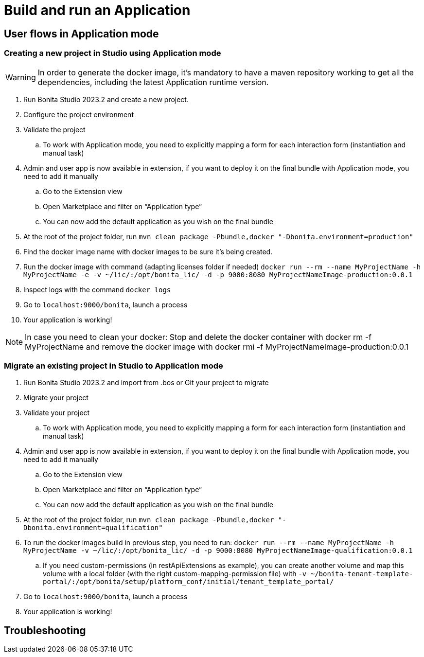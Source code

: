 = Build and run an Application
:page-aliases: ROOT:sca-user-flows.adoc
:experimental: // activate the 'menu' macro
:description: User flows possible in Application mode

== User flows in Application mode

=== Creating a new project in Studio using Application mode

[WARNING]
====
In order to generate the docker image, it's mandatory to have a maven repository working to get all the dependencies, including the latest Application runtime version.
====

. Run Bonita Studio 2023.2 and create a new project.

. Configure the project environment

. Validate the project
.. To work with Application mode, you need to explicitly mapping a form for each interaction form (instantiation and manual task)

. Admin and user app is now available in extension, if you want to deploy it on the final bundle with Application mode, you need to add it manually

.. Go to the Extension view

.. Open Marketplace and filter on “Application type”

.. You can now add the default application as you wish on the final bundle

. At the root of the project folder, run `mvn clean package -Pbundle,docker "-Dbonita.environment=production"` 

. Find the docker image name with docker images to be sure it's being created.

. Run the docker image with command (adapting licenses folder if needed) `docker run --rm --name MyProjectName -h MyProjectName -e -v ~/lic/:/opt/bonita_lic/ -d -p 9000:8080 MyProjectNameImage-production:0.0.1`

. Inspect logs with the command `docker logs` 

. Go to `localhost:9000/bonita`, launch a process

. Your application is working! 

[NOTE]
====
In case you need to clean your docker: Stop and delete the docker container with docker rm -f MyProjectName and remove the docker image with docker rmi -f MyProjectNameImage-production:0.0.1
====

=== Migrate an existing project in Studio to Application mode

. Run Bonita Studio 2023.2 and import from .bos or Git your project to migrate

. Migrate your project

. Validate your project

.. To work with Application mode, you need to explicitly mapping a form for each interaction form (instantiation and manual task)

. Admin and user app is now available in extension, if you want to deploy it on the final bundle with Application mode, you need to add it manually

.. Go to the Extension view

.. Open Marketplace and filter on “Application type”

.. You can now add the default application as you wish on the final bundle

. At the root of the project folder, run `mvn clean package -Pbundle,docker "-Dbonita.environment=qualification"`

. To run the docker images build in previous step, you need to run: `docker run --rm --name MyProjectName -h MyProjectName -v ~/lic/:/opt/bonita_lic/ -d -p 9000:8080 MyProjectNameImage-qualification:0.0.1`

 .. If you need custom-permissions (in restApiExtensions as example), you can create another volume and map this volume with a local folder (with the right custom-mapping-permission file) with `-v ~/bonita-tenant-template-portal/:/opt/bonita/setup/platform_conf/initial/tenant_template_portal/`

. Go to `localhost:9000/bonita`, launch a process

. Your application is working! 

[.troubleshooting-title]
== Troubleshooting

[.troubleshooting-section]
--

--